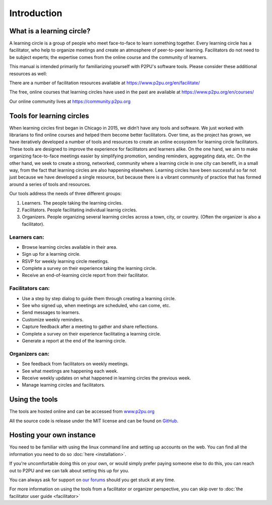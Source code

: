 Introduction
============

What is a learning circle?
--------------------------

A learning circle is a group of people who meet face-to-face to learn something together. Every learning circle has a facilitator, who help to organize meetings and create an atmosphere of peer-to-peer learning. Facilitators do not need to be subject experts; the expertise comes from the online course and the community of learners. 

This manual is intended primarily for familiarizing yourself with P2PU's software tools. Please consider these additional resources as well:

There are a number of facilitation resources available at https://www.p2pu.org/en/facilitate/

The free, online courses that learning circles have used in the past are available at https://www.p2pu.org/en/courses/

Our online community lives at https://community.p2pu.org


Tools for learning circles
--------------------------
When learning circles first began in Chicago in 2015, we didn’t have any tools and software. We just worked with librarians to find online courses and helped them become better facilitators. Over time, as the project has grown, we have iteratively developed a number of tools and resources to create an online ecosystem for learning circle facilitators. These tools are designed to improve the experience for facilitators and learners alike. On the one hand, we aim to make organizing face-to-face meetings easier by simplifying promotion, sending reminders, aggregating data, etc. On the other hand, we seek to create a strong, networked, community where a learning circle in one city can benefit, in a small way, from the fact that learning circles are also happening elsewhere. Learning circles have been successful so far not just because we have developed a single resource, but because there is a vibrant community of practice that has formed around a series of tools and resources.

Our tools address the needs of three different groups:

#. Learners. The people taking the learning circles.
#. Facilitators. People facilitating individual learnig circles.
#. Organizers. People organizing several learning circles across a town, city, or country. (Often the organizer is also a facilitator).

Learners can:
^^^^^^^^^^^^^

* Browse learning circles available in their area.
* Sign up for a learning circle.
* RSVP for weekly learning circle meetings.
* Complete a survey on their experience taking the learning circle.
* Receive an end-of-learning circle report from their facilitator.

Facilitators can:
^^^^^^^^^^^^^^^^^

* Use a step by step dialog to guide them through creating a learning circle.
* See who signed up, when meetings are scheduled, who can come, etc.
* Send messages to learners.
* Customize weekly reminders.
* Capture feedback after a meeting to gather and share reflections.
* Complete a survey on their experience facilitating a learning circle.
* Generate a report at the end of the learning circle.

Organizers can:
^^^^^^^^^^^^^^^

* See feedback from facilitators on weekly meetings.
* See what meetings are happening each week.
* Receive weekly updates on what happened in learning circles the previous week.
* Manage learning circles and facilitators.


Using the tools
---------------

The tools are hosted online and can be accessed from `www.p2pu.org <https://www.p2pu.org>`_

All the source code is release under the MIT license and can be found on `GitHub <https://github.com/p2pu/learning-circles/>`_.


Hosting your own instance
-------------------------

You need to be familiar with using the linux command line and setting up accounts on the web. You can find all the information you need to do so :doc:`here <installation>`.

If you're uncomfortable doing this on your own, or would simply prefer paying someone else to do this, you can reach out to P2PU and we can talk about setting this up for you.

You can always ask for support on `our forums <https://community.p2pu.org>`_ should you get stuck at any time.

For more information on using the tools from a facilitator or organizer perspective, you can skip over to :doc:`the facilitator user guide <facilitator>`
